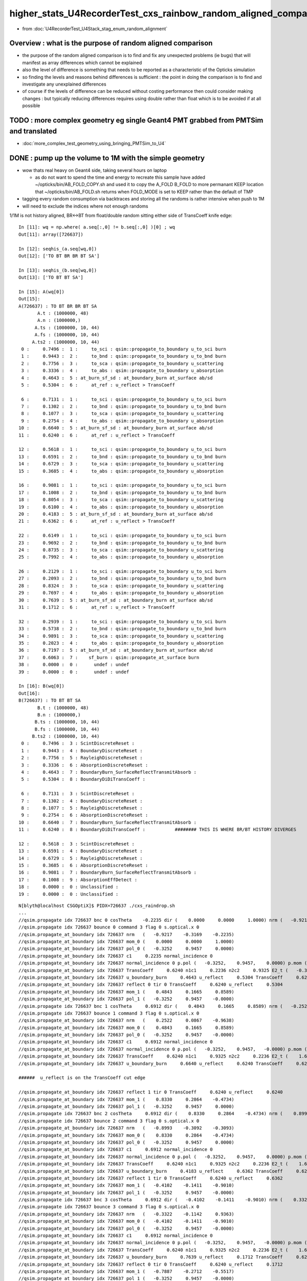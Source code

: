 higher_stats_U4RecorderTest_cxs_rainbow_random_aligned_comparison
========================================================================

* from :doc:`U4RecorderTest_U4Stack_stag_enum_random_alignment`


Overview : what is the purpose of random aligned comparison
-----------------------------------------------------------------

* the purpose of the random aligned comparison is to find and fix any unexpected problems (ie bugs) 
  that will manifest as array differences which cannot be explained

* also the level of difference is something that needs to be 
  reported as a characteristic of the Opticks simulation 

* so finding the levels and reasons behind differences is sufficient : the point in doing 
  the comparison is to find and investigate any unexplained differences 

* of course if the levels of difference can be reduced without costing performance 
  then could consider making changes : but typically reducing differences requires
  using double rather than float which is to be avoided if at all possible


TODO : more complex geometry eg single Geant4 PMT grabbed from PMTSim and translated 
----------------------------------------------------------------------------------------

* :doc:`more_complex_test_geometry_using_bringing_PMTSim_to_U4`


DONE : pump up the volume to 1M with the simple geometry
-------------------------------------------------------------

* wow thats real heavy on Geant4 side, taking several hours on laptop 

  * as do not want to spend the time and energy to recreate this sample have added ~/opticks/bin/AB_FOLD_COPY.sh 
    and used it to copy the A_FOLD B_FOLD to more permanant KEEP location
    that ~/opticks/bin/AB_FOLD.sh returns when FOLD_MODE is set to KEEP rather 
    than the default of TMP

* tagging every random consumption via backtraces and storing all the randoms is rather intensive when push to 1M  
* will need to exclude the indices where not enough randoms

1/1M is not history aligned, BR<->BT from float/double random sitting either side of TransCoeff knife edge::

    In [11]: wq = np.where( a.seq[:,0] != b.seq[:,0] )[0] ; wq
    Out[11]: array([726637])

    In [12]: seqhis_(a.seq[wq,0])
    Out[12]: ['TO BT BR BR BT SA']

    In [13]: seqhis_(b.seq[wq,0])
    Out[13]: ['TO BT BT SA']

    In [15]: A(wq[0])
    Out[15]: 
    A(726637) : TO BT BR BR BT SA
           A.t : (1000000, 48) 
           A.n : (1000000,) 
          A.ts : (1000000, 10, 44) 
          A.fs : (1000000, 10, 44) 
         A.ts2 : (1000000, 10, 44) 
     0 :     0.7496 :  1 :     to_sci : qsim::propagate_to_boundary u_to_sci burn 
     1 :     0.9443 :  2 :     to_bnd : qsim::propagate_to_boundary u_to_bnd burn 
     2 :     0.7756 :  3 :     to_sca : qsim::propagate_to_boundary u_scattering 
     3 :     0.3336 :  4 :     to_abs : qsim::propagate_to_boundary u_absorption 
     4 :     0.4643 :  5 : at_burn_sf_sd : at_boundary_burn at_surface ab/sd  
     5 :     0.5304 :  6 :     at_ref : u_reflect > TransCoeff 

     6 :     0.7131 :  1 :     to_sci : qsim::propagate_to_boundary u_to_sci burn 
     7 :     0.1302 :  2 :     to_bnd : qsim::propagate_to_boundary u_to_bnd burn 
     8 :     0.1077 :  3 :     to_sca : qsim::propagate_to_boundary u_scattering 
     9 :     0.2754 :  4 :     to_abs : qsim::propagate_to_boundary u_absorption 
    10 :     0.6640 :  5 : at_burn_sf_sd : at_boundary_burn at_surface ab/sd  
    11 :     0.6240 :  6 :     at_ref : u_reflect > TransCoeff 

    12 :     0.5618 :  1 :     to_sci : qsim::propagate_to_boundary u_to_sci burn 
    13 :     0.6591 :  2 :     to_bnd : qsim::propagate_to_boundary u_to_bnd burn 
    14 :     0.6729 :  3 :     to_sca : qsim::propagate_to_boundary u_scattering 
    15 :     0.3685 :  4 :     to_abs : qsim::propagate_to_boundary u_absorption 

    16 :     0.9081 :  1 :     to_sci : qsim::propagate_to_boundary u_to_sci burn 
    17 :     0.1008 :  2 :     to_bnd : qsim::propagate_to_boundary u_to_bnd burn 
    18 :     0.8054 :  3 :     to_sca : qsim::propagate_to_boundary u_scattering 
    19 :     0.6100 :  4 :     to_abs : qsim::propagate_to_boundary u_absorption 
    20 :     0.4183 :  5 : at_burn_sf_sd : at_boundary_burn at_surface ab/sd  
    21 :     0.6362 :  6 :     at_ref : u_reflect > TransCoeff 

    22 :     0.6149 :  1 :     to_sci : qsim::propagate_to_boundary u_to_sci burn 
    23 :     0.9692 :  2 :     to_bnd : qsim::propagate_to_boundary u_to_bnd burn 
    24 :     0.8735 :  3 :     to_sca : qsim::propagate_to_boundary u_scattering 
    25 :     0.7992 :  4 :     to_abs : qsim::propagate_to_boundary u_absorption 

    26 :     0.2129 :  1 :     to_sci : qsim::propagate_to_boundary u_to_sci burn 
    27 :     0.2093 :  2 :     to_bnd : qsim::propagate_to_boundary u_to_bnd burn 
    28 :     0.8324 :  3 :     to_sca : qsim::propagate_to_boundary u_scattering 
    29 :     0.7697 :  4 :     to_abs : qsim::propagate_to_boundary u_absorption 
    30 :     0.7639 :  5 : at_burn_sf_sd : at_boundary_burn at_surface ab/sd  
    31 :     0.1712 :  6 :     at_ref : u_reflect > TransCoeff 

    32 :     0.2939 :  1 :     to_sci : qsim::propagate_to_boundary u_to_sci burn 
    33 :     0.5738 :  2 :     to_bnd : qsim::propagate_to_boundary u_to_bnd burn 
    34 :     0.9891 :  3 :     to_sca : qsim::propagate_to_boundary u_scattering 
    35 :     0.2023 :  4 :     to_abs : qsim::propagate_to_boundary u_absorption 
    36 :     0.7197 :  5 : at_burn_sf_sd : at_boundary_burn at_surface ab/sd  
    37 :     0.6063 :  7 :    sf_burn : qsim::propagate_at_surface burn 
    38 :     0.0000 :  0 :      undef : undef 
    39 :     0.0000 :  0 :      undef : undef 

    In [16]: B(wq[0])
    Out[16]: 
    B(726637) : TO BT BT SA
           B.t : (1000000, 48) 
           B.n : (1000000,) 
          B.ts : (1000000, 10, 44) 
          B.fs : (1000000, 10, 44) 
         B.ts2 : (1000000, 10, 44) 
     0 :     0.7496 :  3 : ScintDiscreteReset :  
     1 :     0.9443 :  4 : BoundaryDiscreteReset :  
     2 :     0.7756 :  5 : RayleighDiscreteReset :  
     3 :     0.3336 :  6 : AbsorptionDiscreteReset :  
     4 :     0.4643 :  7 : BoundaryBurn_SurfaceReflectTransmitAbsorb :  
     5 :     0.5304 :  8 : BoundaryDiDiTransCoeff :  

     6 :     0.7131 :  3 : ScintDiscreteReset :  
     7 :     0.1302 :  4 : BoundaryDiscreteReset :  
     8 :     0.1077 :  5 : RayleighDiscreteReset :  
     9 :     0.2754 :  6 : AbsorptionDiscreteReset :  
    10 :     0.6640 :  7 : BoundaryBurn_SurfaceReflectTransmitAbsorb :  
    11 :     0.6240 :  8 : BoundaryDiDiTransCoeff :           ######## THIS IS WHERE BR/BT HISTORY DIVERGES 

    12 :     0.5618 :  3 : ScintDiscreteReset :  
    13 :     0.6591 :  4 : BoundaryDiscreteReset :  
    14 :     0.6729 :  5 : RayleighDiscreteReset :  
    15 :     0.3685 :  6 : AbsorptionDiscreteReset :  
    16 :     0.9081 :  7 : BoundaryBurn_SurfaceReflectTransmitAbsorb :  
    17 :     0.1008 :  9 : AbsorptionEffDetect :  
    18 :     0.0000 :  0 : Unclassified :  
    19 :     0.0000 :  0 : Unclassified :  

::

    N[blyth@localhost CSGOptiX]$ PIDX=726637 ./cxs_raindrop.sh 
    ...
    //qsim.propagate idx 726637 bnc 0 cosTheta    -0.2235 dir (    0.0000     0.0000     1.0000) nrm (   -0.9217    -0.3169    -0.2235) 
    //qsim.propagate idx 726637 bounce 0 command 3 flag 0 s.optical.x 0 
    //qsim.propagate_at_boundary idx 726637 nrm   (   -0.9217    -0.3169    -0.2235) 
    //qsim.propagate_at_boundary idx 726637 mom_0 (    0.0000     0.0000     1.0000) 
    //qsim.propagate_at_boundary idx 726637 pol_0 (   -0.3252     0.9457     0.0000) 
    //qsim.propagate_at_boundary idx 726637 c1     0.2235 normal_incidence 0 
    //qsim.propagate_at_boundary idx 726637 normal_incidence 0 p.pol (   -0.3252,    0.9457,    0.0000) p.mom (    0.0000,    0.0000,    1.0000) o_normal (   -0.9217,   -0.3169,   -0.2235)
    //qsim.propagate_at_boundary idx 726637 TransCoeff     0.6240 n1c1     0.2236 n2c2     0.9325 E2_t (   -0.3868,    0.0000) A_trans (    0.3252,   -0.9457,    0.0000) 
    //qsim.propagate_at_boundary idx 726637 u_boundary_burn     0.4643 u_reflect     0.5304 TransCoeff     0.6240 reflect 0 
    //qsim.propagate_at_boundary idx 726637 reflect 0 tir 0 TransCoeff     0.6240 u_reflect     0.5304 
    //qsim.propagate_at_boundary idx 726637 mom_1 (    0.4843     0.1665     0.8589) 
    //qsim.propagate_at_boundary idx 726637 pol_1 (   -0.3252     0.9457    -0.0000) 
    //qsim.propagate idx 726637 bnc 1 cosTheta     0.6912 dir (    0.4843     0.1665     0.8589) nrm (   -0.2522    -0.0867     0.9638) 
    //qsim.propagate idx 726637 bounce 1 command 3 flag 0 s.optical.x 0 
    //qsim.propagate_at_boundary idx 726637 nrm   (    0.2522     0.0867    -0.9638) 
    //qsim.propagate_at_boundary idx 726637 mom_0 (    0.4843     0.1665     0.8589) 
    //qsim.propagate_at_boundary idx 726637 pol_0 (   -0.3252     0.9457    -0.0000) 
    //qsim.propagate_at_boundary idx 726637 c1     0.6912 normal_incidence 0 
    //qsim.propagate_at_boundary idx 726637 normal_incidence 0 p.pol (   -0.3252,    0.9457,   -0.0000) p.mom (    0.4843,    0.1665,    0.8589) o_normal (    0.2522,    0.0867,   -0.9638)
    //qsim.propagate_at_boundary idx 726637 TransCoeff     0.6240 n1c1     0.9325 n2c2     0.2236 E2_t (    1.6132,    0.0000) A_trans (   -0.3252,    0.9457,    0.0000) 
    //qsim.propagate_at_boundary idx 726637 u_boundary_burn     0.6640 u_reflect     0.6240 TransCoeff     0.6240 reflect 1 

    ######  u_reflect is on the TransCoeff cut edge 

    //qsim.propagate_at_boundary idx 726637 reflect 1 tir 0 TransCoeff     0.6240 u_reflect     0.6240 
    //qsim.propagate_at_boundary idx 726637 mom_1 (    0.8330     0.2864    -0.4734) 
    //qsim.propagate_at_boundary idx 726637 pol_1 (   -0.3252     0.9457     0.0000) 
    //qsim.propagate idx 726637 bnc 2 cosTheta     0.6912 dir (    0.8330     0.2864    -0.4734) nrm (    0.8993     0.3092     0.3093) 
    //qsim.propagate idx 726637 bounce 2 command 3 flag 0 s.optical.x 0 
    //qsim.propagate_at_boundary idx 726637 nrm   (   -0.8993    -0.3092    -0.3093) 
    //qsim.propagate_at_boundary idx 726637 mom_0 (    0.8330     0.2864    -0.4734) 
    //qsim.propagate_at_boundary idx 726637 pol_0 (   -0.3252     0.9457     0.0000) 
    //qsim.propagate_at_boundary idx 726637 c1     0.6912 normal_incidence 0 
    //qsim.propagate_at_boundary idx 726637 normal_incidence 0 p.pol (   -0.3252,    0.9457,    0.0000) p.mom (    0.8330,    0.2864,   -0.4734) o_normal (   -0.8993,   -0.3092,   -0.3093)
    //qsim.propagate_at_boundary idx 726637 TransCoeff     0.6240 n1c1     0.9325 n2c2     0.2236 E2_t (    1.6132,    0.0000) A_trans (   -0.3252,    0.9457,    0.0000) 
    //qsim.propagate_at_boundary idx 726637 u_boundary_burn     0.4183 u_reflect     0.6362 TransCoeff     0.6240 reflect 1 
    //qsim.propagate_at_boundary idx 726637 reflect 1 tir 0 TransCoeff     0.6240 u_reflect     0.6362 
    //qsim.propagate_at_boundary idx 726637 mom_1 (   -0.4102    -0.1411    -0.9010) 
    //qsim.propagate_at_boundary idx 726637 pol_1 (   -0.3252     0.9457    -0.0000) 
    //qsim.propagate idx 726637 bnc 3 cosTheta     0.6912 dir (   -0.4102    -0.1411    -0.9010) nrm (    0.3322     0.1142    -0.9363) 
    //qsim.propagate idx 726637 bounce 3 command 3 flag 0 s.optical.x 0 
    //qsim.propagate_at_boundary idx 726637 nrm   (   -0.3322    -0.1142     0.9363) 
    //qsim.propagate_at_boundary idx 726637 mom_0 (   -0.4102    -0.1411    -0.9010) 
    //qsim.propagate_at_boundary idx 726637 pol_0 (   -0.3252     0.9457    -0.0000) 
    //qsim.propagate_at_boundary idx 726637 c1     0.6912 normal_incidence 0 
    //qsim.propagate_at_boundary idx 726637 normal_incidence 0 p.pol (   -0.3252,    0.9457,   -0.0000) p.mom (   -0.4102,   -0.1411,   -0.9010) o_normal (   -0.3322,   -0.1142,    0.9363)
    //qsim.propagate_at_boundary idx 726637 TransCoeff     0.6240 n1c1     0.9325 n2c2     0.2236 E2_t (    1.6132,    0.0000) A_trans (   -0.3252,    0.9457,    0.0000) 
    //qsim.propagate_at_boundary idx 726637 u_boundary_burn     0.7639 u_reflect     0.1712 TransCoeff     0.6240 reflect 0 
    //qsim.propagate_at_boundary idx 726637 reflect 0 tir 0 TransCoeff     0.6240 u_reflect     0.1712 
    //qsim.propagate_at_boundary idx 726637 mom_1 (   -0.7887    -0.2712    -0.5517) 
    //qsim.propagate_at_boundary idx 726637 pol_1 (   -0.3252     0.9457    -0.0000) 
    //qsim.propagate idx 726637 bnc 4 cosTheta     0.7887 dir (   -0.7887    -0.2712    -0.5517) nrm (   -1.0000     0.0000     0.0000) 
    //qsim.propagate idx 726637 bounce 4 command 3 flag 0 s.optical.x 99 
    2022-06-30 02:26:47.383 INFO  [147639] [SEvt::save@1089] DefaultDir /tmp/blyth/opticks/GeoChain/BoxedSphere/CXRaindropTest


Deviants mostly have SC or AB or lots of BR or truncation::

    In [3]: w = np.unique(np.where( np.abs(a.photon - b.photon) > 0.1 )[0])
    In [5]: len(w)
    Out[5]: 503              ######### 503/1M with > 0.1 deviants 
    In [6]: s = a.seq[w,0]
    In [7]: o = cuss(s,w)                                                                                                                                                                                   
    In [8]: o
    Out[8]: 
    CUSS([['w0', '                TO BT SC BT SA', '          575181', '             141'],
          ['w1', '                   TO BT BT AB', '           19661', '              93'],
          ['w2', '                         TO AB', '              77', '              82'],
          ['w3', '                      TO SC SA', '            2157', '              37'],
          ['w4', '                TO BT BT SC SA', '          552141', '              37'],
          ['w5', '                TO SC BT BT SA', '          576621', '              21'],
          ['w6', ' TO BT SC BR BR BR BR BR BR BR', '    806308525773', '              19'],
          ['w7', '                      TO BR AB', '            1213', '              15'],
          ['w8', '          TO BT BT SC BT BT SA', '       147614925', '              13'],
          ['w9', '             TO BT SC BR BT SA', '         9221837', '               8'],
          ['w10', ' TO BT BR BR BR BR BR BR BR BT', '    875028003789', '               6'],
          ['w11', '             TO BT BR SC BT SA', '         9202637', '               6'],
          ['w12', '                TO BT BR BT AB', '          314317', '               4'],
          ['w13', ' TO BT BR SC BR BR BR BR BR BR', '    806308506573', '               3'],
          ['w14', '                   TO BR SC SA', '           34493', '               3'],
          ['w15', ' TO BT BR BR BR BR BR BR BR BR', '    806308527053', '               2'],
          ['w16', '       TO SC BT BR BR BR BT SA', '      2361113709', '               2'],
          ['w17', '             TO BT BR BR BT AB', '         5028813', '               1'],
          ['w18', '       TO BT BR SC BR BR BT SA', '      2361093069', '               1'],
          ['w19', '             TO BT BR BR BT SA', '         9223117', '               1'],
          ['w20', '    TO BT SC BR BR BR BR BT SA', '     37777815245', '               1'],
          ['w21', '             TO BT SC BT SC SA', '         8832717', '               1'],
          ['w22', '                   TO SC BR SA', '           35693', '               1'],
          ['w23', '             TO BT BT SC BR SA', '         9137357', '               1'],
          ['w24', '    TO BT BT SC BT BR BR BT SA', '     37777861837', '               1'],
          ['w25', ' TO BT BR SC BR BR BR BR BR BT', '    875027983309', '               1'],
          ['w26', '          TO BT SC BR BR BT SA', '       147568333', '               1'],
          ['w27', '             TO SC BT BR BT SA', '         9223277', '               1']], dtype=object)


Checking in full sample can see that the most frequent categories do not have 
SC or AB in them::

    In [20]: cuss(a.seq[:,0])
    Out[20]: 
    CUSS([['w0', '                   TO BT BT SA', '           36045', '          883284'],
          ['w1', '                      TO BR SA', '            2237', '           59840'],
          ['w2', '                TO BT BR BT SA', '          576461', '           46165'],
          ['w3', '             TO BT BR BR BT SA', '         9223117', '            4714'],
          ['w4', '                      TO BT AB', '            1229', '            2179'],
          ['w5', '          TO BT BR BR BR BT SA', '       147569613', '             947'],
          ['w6', '                      TO SC SA', '            2157', '             917'],
          ['w7', '                TO BT BT SC SA', '          552141', '             907'],
          ['w8', '       TO BT BR BR BR BR BT SA', '      2361113549', '             218'],
          ['w9', '                TO BT SC BT SA', '          575181', '             187'],
          ['w10', '                   TO BT BR AB', '           19405', '             106'],
          ['w11', '                   TO BT BT AB', '           19661', '              93'],
          ['w12', '                         TO AB', '              77', '              82'],
          ['w13', '    TO BT BR BR BR BR BR BT SA', '     37777816525', '              71'],
          ['w14', '                   TO BR SC SA', '           34493', '              66'],
          ['w15', '             TO BT BR BT SC SA', '         8833997', '              53'],
          ['w16', '                TO SC BT BT SA', '          576621', '              25'],
          ['w17', ' TO BT BR BR BR BR BR BR BT SA', '    604445064141', '              24'],
          ['w18', ' TO BT SC BR BR BR BR BR BR BR', '    806308525773', '              19'],
          ['w19', '          TO BT BT SC BT BT SA', '       147614925', '              15'],
          ['w20', '                      TO BR AB', '            1213', '              15'],
          ['w21', '             TO BT BR SC BT SA', '         9202637', '              12'],
          ['w22', '                TO BT BR BR AB', '          310221', '              11'],
          ['w23', '             TO BT SC BR BT SA', '         9221837', '               8'],
          ['w24', ' TO BT BR BR BR BR BR BR BR BT', '    875028003789', '               6'],
          ['w25', '          TO BT BR BR BT SC SA', '       141343693', '               5'],
          ['w26', '                   TO SC SC SA', '           34413', '               4'],
          ['w27', '                TO BT BR BT AB', '          314317', '               4'],
          ['w28', '             TO BT BR BR BR AB', '         4963277', '               3'],
          ['w29', ' TO BT BR SC BR BR BR BR BR BR', '    806308506573', '               3'],
          ['w30', ' TO BT BR BR BR BR BR BR BR BR', '    806308527053', '               2'],
          ['w31', '       TO SC BT BR BR BR BT SA', '      2361113709', '               2'],
          ['w32', '             TO BT SC BT SC SA', '         8832717', '               1'],
          ['w33', '    TO BT BT SC BT BR BR BT SA', '     37777861837', '               1'],
          ['w34', '    TO BT SC BR BR BR BR BT SA', '     37777815245', '               1'],
          ['w35', '    TO BT BR BR BR BR BR BR AB', '     20329511885', '               1'],
          ['w36', '                   TO SC BR SA', '           35693', '               1'],
          ['w37', '       TO BT BR SC BR BR BT SA', '      2361093069', '               1'],
          ['w38', '             TO BT BR BR BT AB', '         5028813', '               1'],
          ['w39', '          TO SC BT BR BR BT SA', '       147569773', '               1'],
          ['w40', '             TO BT BT SC BR SA', '         9137357', '               1'],
          ['w41', '          TO BT SC BR BR BT SA', '       147568333', '               1'],
          ['w42', '          TO BT BR BR BR BR AB', '        79412173', '               1'],
          ['w43', '             TO SC BT BR BT SA', '         9223277', '               1'],
          ['w44', ' TO BT BR SC BR BR BR BR BR BT', '    875027983309', '               1']], dtype=object)






DONE : change geometry/input photon shape to avoid encouraging edge skimmers
---------------------------------------------------------------------------------------------------------------------------

Reduce the radius of the disc beam from 50 to 49 to avoid encouraging edge skimming on the sphere of radius 50. 
Avoiding the skimmers greatly reduces deviation, with only 4/10k now > 0.1 (down from 17/10k)::

    u4t
    ./U4RecorderTest.sh ab 

    In [1]: w = np.unique(np.where( np.abs(a.photon - b.photon) > 0.1 )[0]) ; s = a.seq[w,0] ; cuss(s,w)
    Out[1]: 
    CUSS([['w0', '                   TO BT BT AB', '           19661', '               2'],
          ['w1', '                TO BT SC BT SA', '          575181', '               1'],
          ['w2', '                   TO SC BR SA', '           35693', '               1'],
          ['w3', '                      TO SC SA', '            2157', '               1']], dtype=object)

* all the deviations are now due to either absorption position 
  or scattering position that then grows


w0 : TO BT BT AB  : deviation at the absorption position 
~~~~~~~~~~~~~~~~~~~~~~~~~~~~~~~~~~~~~~~~~~~~~~~~~~~~~~~~~~~~

::

    In [6]: a.record[w0,3] - b.record[w0,3]
    Out[6]: 
    array([[[ 0.156, -0.051, -0.417, -0.001],
            [-0.   ,  0.   , -0.   ,  0.   ],
            [ 0.   , -0.   ,  0.   ,  0.   ],
            [ 0.   ,  0.   , -0.   ,  0.   ]],

           [[-0.181,  0.099, -0.425, -0.002],
            [-0.   ,  0.   ,  0.   ,  0.   ],
            [-0.   ,  0.   ,  0.   ,  0.   ],
            [ 0.   ,  0.   , -0.   ,  0.   ]]], dtype=float32)


w1 : TO BT SC BT SA : deviation starts from scatter position and grows
~~~~~~~~~~~~~~~~~~~~~~~~~~~~~~~~~~~~~~~~~~~~~~~~~~~~~~~~~~~~~~~~~~~~~~~~~

::

    In [9]: a.record[w1,:5] - b.record[w1,:5]
    Out[9]: 
    array([[[[ 0.   ,  0.   ,  0.   ,  0.   ],
             [ 0.   ,  0.   ,  0.   ,  0.   ],
             [ 0.   ,  0.   ,  0.   ,  0.   ],
             [ 0.   ,  0.   , -0.   ,  0.   ]],

            [[ 0.   ,  0.   , -0.   , -0.   ],
             [-0.   , -0.   ,  0.   ,  0.   ],
             [ 0.   ,  0.   ,  0.   ,  0.   ],
             [ 0.   ,  0.   , -0.   ,  0.   ]],

            [[-0.   , -0.   , -0.018, -0.   ],
             [-0.   , -0.   , -0.   ,  0.   ],
             [ 0.   ,  0.   ,  0.   ,  0.   ],
             [ 0.   ,  0.   , -0.   ,  0.   ]],

            [[-0.   , -0.   , -0.018, -0.   ],
             [ 0.   ,  0.   ,  0.   ,  0.   ],
             [-0.   , -0.   ,  0.   ,  0.   ],
             [ 0.   ,  0.   , -0.   ,  0.   ]],

            [[ 0.606,  0.221,  0.   ,  0.001],
             [ 0.   ,  0.   ,  0.   ,  0.   ],
             [-0.   , -0.   ,  0.   ,  0.   ],
             [ 0.   ,  0.   , -0.   ,  0.   ]]]], dtype=float32)


w2 : TO SC BR SA : again deviation starting from scatter position that grows
~~~~~~~~~~~~~~~~~~~~~~~~~~~~~~~~~~~~~~~~~~~~~~~~~~~~~~~~~~~~~~~~~~~~~~~~~~~~~~

::

    In [12]: a.record[w2,:4] - b.record[w2,:4]
    Out[12]: 
    array([[[[ 0.   ,  0.   ,  0.   ,  0.   ],
             [ 0.   ,  0.   ,  0.   ,  0.   ],
             [ 0.   ,  0.   ,  0.   ,  0.   ],
             [ 0.   ,  0.   , -0.   ,  0.   ]],

            [[ 0.   ,  0.   , -0.047, -0.   ],
             [ 0.   , -0.   ,  0.   ,  0.   ],
             [ 0.   ,  0.   ,  0.   ,  0.   ],
             [ 0.   ,  0.   , -0.   ,  0.   ]],

            [[-0.018,  0.049,  0.049,  0.   ],
             [ 0.   , -0.001,  0.003,  0.   ],
             [-0.   ,  0.   , -0.   ,  0.   ],
             [ 0.   ,  0.   , -0.   ,  0.   ]],

            [[-0.221,  0.   ,  3.544,  0.005],
             [ 0.   , -0.001,  0.003,  0.   ],
             [-0.   ,  0.   , -0.   ,  0.   ],
             [ 0.   ,  0.   , -0.   ,  0.   ]]]], dtype=float32)


w3 : TO SC SA : yet again deviation in scatter position that grows
~~~~~~~~~~~~~~~~~~~~~~~~~~~~~~~~~~~~~~~~~~~~~~~~~~~~~~~~~~~~~~~~~~~~~~

::

    In [14]: a.record[w3,:3] - b.record[w3,:3]
    Out[14]: 
    array([[[[ 0.   ,  0.   ,  0.   ,  0.   ],
             [ 0.   ,  0.   ,  0.   ,  0.   ],
             [ 0.   ,  0.   ,  0.   ,  0.   ],
             [ 0.   ,  0.   , -0.   ,  0.   ]],

            [[ 0.   ,  0.   , -0.048, -0.   ],
             [-0.   , -0.   ,  0.   ,  0.   ],
             [ 0.   ,  0.   ,  0.   ,  0.   ],
             [ 0.   ,  0.   , -0.   ,  0.   ]],

            [[-0.316, -0.15 ,  0.   , -0.001],
             [-0.   , -0.   ,  0.   ,  0.   ],
             [ 0.   ,  0.   ,  0.   ,  0.   ],
             [ 0.   ,  0.   , -0.   ,  0.   ]]]], dtype=float32)



Overall level of deviation reduced too::

    A_FOLD : /tmp/blyth/opticks/GeoChain/BoxedSphere/CXRaindropTest 
    B_FOLD : /tmp/blyth/opticks/U4RecorderTest 
    ./dv.sh   # cd ~/opticks/sysrap

                     pdv :         1e-06 1e-05  0.0001 0.001  0.01   0.1    1      10     100    1000    

                     pos : array([[   30,   125,  1778,  4518,  2751,   793,     4,     1,     0,     0],
                    time :        [ 2892,  5445,  1576,    83,     4,     0,     0,     0,     0,     0],
                     mom :        [ 6569,  2945,   484,     1,     1,     0,     0,     0,     0,     0],
                     pol :        [ 9994,     3,     0,     3,     0,     0,     0,     0,     0,     0],
                      wl :        [10000,     0,     0,     0,     0,     0,     0,     0,     0,     0]], dtype=uint32)

                     rdv :         1e-06 1e-05  0.0001 0.001  0.01   0.1    1      10     100    1000    

                     pos : array([[    5,    22,  1202,  5222,  2751,   793,     4,     1,     0,     0],
                    time :        [ 2871,  5464,  1570,    91,     4,     0,     0,     0,     0,     0],
                     mom :        [ 6555,  2959,   484,     1,     1,     0,     0,     0,     0,     0],
                     pol :        [ 9994,     3,     0,     3,     0,     0,     0,     0,     0,     0],
                      wl :        [10000,     0,     0,     0,     0,     0,     0,     0,     0,     0]], dtype=uint32)




DONE : systematic presentation of deviation level : opticks.sysrap.dv using opticks.ana.array_repr_mixin and sysrap/dv.sh
----------------------------------------------------------------------------------------------------------------------------

::

    A_FOLD : /tmp/blyth/opticks/GeoChain/BoxedSphere/CXRaindropTest 
    B_FOLD : /tmp/blyth/opticks/U4RecorderTest 
    ./dv.sh   # cd ~/opticks/sysrap

                     pdv :         1e-06 1e-05  0.0001 0.001  0.01   0.1    1      10     100    1000    

                     pos : array([[   47,   117,  1732,  4412,  2710,   965,    16,     1,     0,     0],
                    time :        [ 2746,  5430,  1724,    96,     4,     0,     0,     0,     0,     0],
                     mom :        [ 6404,  2937,   647,    11,     1,     0,     0,     0,     0,     0],
                     pol :        [ 9995,     1,     1,     3,     0,     0,     0,     0,     0,     0],
                      wl :        [10000,     0,     0,     0,     0,     0,     0,     0,     0,     0]], dtype=uint32)

                     rdv :         1e-06 1e-05  0.0001 0.001  0.01   0.1    1      10     100    1000    

                     pos : array([[    4,    25,  1124,  5155,  2710,   965,    16,     1,     0,     0],
                    time :        [ 2732,  5441,  1719,   104,     4,     0,     0,     0,     0,     0],
                     mom :        [ 6388,  2953,   647,    11,     1,     0,     0,     0,     0,     0],
                     pol :        [ 9995,     1,     1,     3,     0,     0,     0,     0,     0,     0],
                      wl :        [10000,     0,     0,     0,     0,     0,     0,     0,     0,     0]], dtype=uint32)



* review what was done in old workflow ab.py and cherrypick 
* ana/ab.py not easy to cherry pick from : until have a specific need which can go hunt for, like amax::

    1286     def rpost_dv_where(self, cut):
    1287         """
    1288         :return photon indices with item deviations exceeding the cut: 
    1289         """
    1290         av = self.a.rpost()
    1291         bv = self.b.rpost()
    1292         dv = np.abs( av - bv )
    1293         return self.a.where[np.where(dv.max(axis=(1,2)) > cut) ]
    1294 

* in redoing : focus on generic handling, so can do more with less code more systematically 

A general requirement is to know the deviation profile of various quantities::

    wseq = np.where( a.seq[:,0] == b.seq[:,0] )     
    abp = np.abs( a.photon[wseq] - b.photon[wseq] )  ## for deviations to be meaningful needs to be same history  

    abp_pos  = np.amax( abp[:,0,:3], axis=1 )        ## amax of the 3 position deviations, so can operate at photon position level, not x,y,z level 
    abp_time = abp[:,0,3]
    abp_mom  = np.amax( abp[:,1,:3], axis=1 )
    abp_pol  = np.amax( abp[:,2,:3], axis=1 )

    assert abp_pos.shape == abp_time.shape == abp_mom.shape == abp_pol.shape

So it comes down to histogramming bin count frequencies of an array with lots of small values.::

   bins = np.array( [0.,1e-6,1e-5,1e-4,1e-3, 1e-2, 1e-1, 1, 10, 100, 1000], dtype=np.float32 )  
   prof, bins2 = np.histogram( abp_pos, bins=bins )
   

DONE : Pumped up the volume to 10,000 with raindrop geometry using box factor 10. 
------------------------------------------------------------------------------------

Surprised to find the 10k are fully history aligned without any more work when including scatter from the higher stats::

    In [2]: np.where( a.seq[:,0] != b.seq[:,0] )
    Out[2]: (array([], dtype=int64),)

Substantial deviation::

    In [6]: np.abs( a.photon - b.photon ).max()
    Out[6]: 4.0538635

    In [7]: np.abs( a.record - b.record ).max()
    Out[7]: 4.0538635


    In [13]: np.where( np.abs(a.photon - b.photon) > 0.1 )
    Out[13]: 
    (array([ 675,  911, 1355, 1355, 1957, 2293, 2436, 2436, 2597, 4029, 5156, 5156, 5208, 5208, 7203, 7203, 7628, 7781, 8149, 8393, 8393, 8393, 9516, 9964, 9964]),
     array([0, 0, 0, 0, 0, 0, 0, 0, 0, 0, 0, 0, 0, 0, 0, 0, 0, 0, 0, 0, 0, 0, 0, 0, 0]),
     array([1, 0, 0, 1, 1, 0, 0, 1, 1, 0, 0, 2, 0, 2, 0, 1, 2, 1, 1, 0, 1, 2, 0, 0, 1]))

    In [50]: w = np.where( np.abs(a.photon - b.photon) > 0.1 )[0] ; w
    Out[50]: array([ 675,  911, 1355, 1355, 1957, 2293, 2436, 2436, 2597, 4029, 5156, 5156, 5208, 5208, 7203, 7203, 7628, 7781, 8149, 8393, 8393, 8393, 9516, 9964, 9964])

    In [88]: w = np.unique(np.where( np.abs(a.photon - b.photon) > 0.1 )[0] ) ; w   ## need to unique it to avoid same photon index appearing multiple times
    Out[88]: array([ 675,  911, 1355, 1957, 2293, 2436, 2597, 4029, 5156, 5208, 7203, 7628, 7781, 8149, 8393, 9516, 9964])

    In [89]: seqhis_(a.seq[w,0])
    Out[89]: 
    ['TO BR SA',
     'TO BR SA',
     'TO BR SA',
     'TO BR SA',
     'TO BR SA',
     'TO BR SA',
     'TO BR SA',
     'TO BR SA',
     'TO SC BR SA',
     'TO BT BT AB',
     'TO SC SA',
     'TO BT BR BR BR BR BT SA',
     'TO BR SA',
     'TO BR SA',
     'TO BT BT AB',
     'TO BR SA',
     'TO BT SC BT SA']


more systematic look at 17/10k > 0.1 mm deviants (~1 in a thousand level) using ana/p.py:cuss 
---------------------------------------------------------------------------------------------------

::

    In [66]: w = np.where( np.abs(a.photon - b.photon) > 0.1 )[0] ; w
    Out[66]: array([ 675,  911, 1355, 1355, 1957, 2293, 2436, 2436, 2597, 4029, 5156, 5156, 5208, 5208, 7203, 7203, 7628, 7781, 8149, 8393, 8393, 8393, 9516, 9964, 9964])


    In [10]: cuss(s,w)
    Out[10]: 
    CUSS([['w0', '                      TO BR SA', '            2237', '              11'],
          ['w1', '                   TO BT BT AB', '           19661', '               2'],
          ['w2', '       TO BT BR BR BR BR BT SA', '      2361113549', '               1'],
          ['w3', '                TO BT SC BT SA', '          575181', '               1'],
          ['w4', '                   TO SC BR SA', '           35693', '               1'],
          ['w5', '                      TO SC SA', '            2157', '               1']], dtype=object)


::

     w = np.where( np.abs(a.photon - b.photon) > 0.1 )[0] ; s = a.seq[w,0] ; cuss(s,w)

In summary::

    In [28]: w = np.unique(np.where( np.abs(a.photon - b.photon) > 0.1 )[0]) ; s = a.seq[w,0] ; cuss(s,w)
    Out[28]: 
    CUSS([['w0', '                      TO BR SA', '            2237', '              11'],
          ['w1', '                   TO BT BT AB', '           19661', '               2'],
          ['w2', '       TO BT BR BR BR BR BT SA', '      2361113549', '               1'],
          ['w3', '                TO BT SC BT SA', '          575181', '               1'],
          ['w4', '                   TO SC BR SA', '           35693', '               1'],
          ['w5', '                      TO SC SA', '            2157', '               1']], dtype=object)



    In [1]: cuss(a.seq[:,0])
    Out[1]: 
    CUSS([['w0', '                   TO BT BT SA', '           36045', '            8653'],
          ['w1', '                      TO BR SA', '            2237', '             691'],
          ['w2', '                TO BT BR BT SA', '          576461', '             513'],
          ['w3', '             TO BT BR BR BT SA', '         9223117', '              60'],
          ['w4', '                      TO BT AB', '            1229', '              27'],
          ['w5', '          TO BT BR BR BR BT SA', '       147569613', '              23'],
          ['w6', '                      TO SC SA', '            2157', '               9'],
          ['w7', '                TO BT BT SC SA', '          552141', '               7'],
          ['w8', '       TO BT BR BR BR BR BT SA', '      2361113549', '               4'],
          ['w9', '                TO BT SC BT SA', '          575181', '               2'],
          ['w10', '                   TO BR SC SA', '           34493', '               2'],
          ['w11', '                   TO BT BT AB', '           19661', '               2'],
          ['w12', '                   TO BT BR AB', '           19405', '               2'],
          ['w13', '             TO BT BR BT SC SA', '         8833997', '               2'],
          ['w14', '    TO BT BR BR BR BR BR BT SA', '     37777816525', '               1'],
          ['w15', '                   TO SC BR SA', '           35693', '               1'],
          ['w16', ' TO BT BR BR BR BR BR BR BT SA', '    604445064141', '               1']], dtype=object)



Summary of > 0.1 mm deviants : skimmers and absorption/scatter distance diff : these are expected float/double differences
-----------------------------------------------------------------------------------------------------------------------------

::

    In [28]: w = np.unique(np.where( np.abs(a.photon - b.photon) > 0.1 )[0]) ; s = a.seq[w,0] ; cuss(s,w)
    Out[28]: 
    CUSS([['w0', '                      TO BR SA', '            2237', '              11'],          ## skimmers  
          ['w1', '                   TO BT BT AB', '           19661', '               2'],          ## absorption position
          ['w2', '       TO BT BR BR BR BR BT SA', '      2361113549', '               1'],          ## lots of bounces 
          ['w3', '                TO BT SC BT SA', '          575181', '               1'],          ## scatter position 
          ['w4', '                   TO SC BR SA', '           35693', '               1'],          ## scatter position 
          ['w5', '                      TO SC SA', '            2157', '               1']], dtype=object)  ## scatter position 



w0 : TO BR SA : > 0.1 mm deviants from 10k sample : they are all tangential grazing incidence edge skimmers
---------------------------------------------------------------------------------------------------------------

::

    In [19]: seqhis_(a.seq[w0,0])
    Out[19]: 
    ['TO BR SA',
     'TO BR SA',
     'TO BR SA',
     'TO BR SA',
     'TO BR SA',
     'TO BR SA',
     'TO BR SA',
     'TO BR SA',
     'TO BR SA',
     'TO BR SA',
     'TO BR SA']

These BR all end up at top ? Edge skimmer ?::

    In [12]: a.record[w0,:3,0]
    Out[12]: 
    array([[[   1.403,  -49.872, -990.   ,    0.   ],
            [   1.403,  -49.872,   -3.279,    3.292],
            [   5.126, -182.258, 1000.   ,    6.669]],

           [[  43.282,  -24.992, -990.   ,    0.   ],
            [  43.282,  -24.992,   -1.458,    3.298],
            [  93.917,  -54.23 , 1000.   ,    6.645]],

           [[ -38.393,   31.995, -990.   ,    0.   ],
            [ -38.393,   31.995,   -1.521,    3.298],
            [ -85.258,   71.05 , 1000.   ,    6.646]],

           [[ -22.29 ,   44.614, -990.   ,    0.   ],
            [ -22.29 ,   44.614,   -3.579,    3.291],
            [ -87.009,  174.153, 1000.   ,    6.674]],

           [[ -49.146,   -8.528, -990.   ,    0.   ],
            [ -49.146,   -8.528,   -3.455,    3.292],
            [-186.776,  -32.411, 1000.   ,    6.672]],

           [[  15.008,  -47.688, -990.   ,    0.   ],
            [  15.008,  -47.688,   -0.829,    3.3  ],
            [  24.977,  -79.366, 1000.   ,    6.642]],

           [[  -0.671,  -49.849, -990.   ,    0.   ],
            [  -0.671,  -49.849,   -3.824,    3.29 ],
            [  -2.756, -204.756, 1000.   ,    6.679]],

           [[ -47.523,  -15.129, -990.   ,    0.   ],
            [ -47.523,  -15.129,   -3.553,    3.291],
            [-184.473,  -58.728, 1000.   ,    6.674]],

           [[  -0.895,   49.92 , -990.   ,    0.   ],
            [  -0.895,   49.92 ,   -2.669,    3.294],
            [  -2.823,  157.42 , 1000.   ,    6.659]],

           [[  19.233,   46.065, -990.   ,    0.   ],
            [  19.233,   46.065,   -2.839,    3.294],
            [  63.329,  151.683, 1000.   ,    6.661]],

           [[  46.313,  -17.856, -990.   ,    0.   ],
            [  46.313,  -17.856,   -6.021,    3.283],
            [ 277.431, -106.965, 1000.   ,    6.74 ]]], dtype=float32)


    In [15]: a.record[w0[0],:3]  - b.record[w0[0],:3]
    Out[15]: 
    array([[[ 0.   ,  0.   ,  0.   ,  0.   ],
        [ 0.   ,  0.   ,  0.   ,  0.   ],
        [ 0.   ,  0.   ,  0.   ,  0.   ],
        [ 0.   ,  0.   , -0.   ,  0.   ]],

       [[ 0.   ,  0.   ,  0.004,  0.   ],
        [-0.   ,  0.   ,  0.   ,  0.   ],
        [-0.   , -0.   , -0.   ,  0.   ],
        [ 0.   ,  0.   , -0.   ,  0.   ]],

       [[-0.005,  0.165,  0.   , -0.   ],
        [-0.   ,  0.   ,  0.   ,  0.   ],
        [-0.   , -0.   , -0.   ,  0.   ],
        [ 0.   ,  0.   , -0.   ,  0.   ]]], dtype=float32)

    In [16]: a.record[w0[1],:3]  - b.record[w0[1],:3]
    Out[16]: 
    array([[[ 0.   ,  0.   ,  0.   ,  0.   ],
        [ 0.   ,  0.   ,  0.   ,  0.   ],
        [ 0.   ,  0.   ,  0.   ,  0.   ],
        [ 0.   ,  0.   , -0.   ,  0.   ]],

       [[ 0.   ,  0.   , -0.004, -0.   ],
        [ 0.   , -0.   , -0.   ,  0.   ],
        [-0.   , -0.   , -0.   ,  0.   ],
        [ 0.   ,  0.   , -0.   ,  0.   ]],

       [[ 0.134, -0.077, -0.   ,  0.   ],
        [ 0.   , -0.   , -0.   ,  0.   ],
        [-0.   , -0.   , -0.   ,  0.   ],
        [ 0.   ,  0.   , -0.   ,  0.   ]]], dtype=float32)

radius of 50 does not shows its a tangent edge skimmer, just shows sphere intersect, see below need to check xy::

    In [38]: np.sqrt(np.sum(xpos*xpos,axis=1))
    Out[38]: array([ 991.261,   50.   , 1003.455], dtype=float32)

    In [65]: seqhis_(a.seq[w0,0]) 
    Out[65]: 
    ['TO BR SA',
     'TO BR SA',
     'TO BR SA',
     'TO BR SA',
     'TO BR SA',
     'TO BR SA',
     'TO BR SA',
     'TO BR SA',
     'TO BR SA',
     'TO BR SA',
     'TO BR SA',
     'TO BR SA',
     'TO BR SA']

    In [20]: a.record[w0,1,0,:3]
    Out[20]: 
    array([[  1.403, -49.872,  -3.279],
           [ 43.282, -24.992,  -1.458],
           [-38.393,  31.995,  -1.521],
           [-22.29 ,  44.614,  -3.579],
           [-49.146,  -8.528,  -3.455],
           [ 15.008, -47.688,  -0.829],
           [ -0.671, -49.849,  -3.824],
           [-47.523, -15.129,  -3.553],
           [ -0.895,  49.92 ,  -2.669],
           [ 19.233,  46.065,  -2.839],
           [ 46.313, -17.856,  -6.021]], dtype=float32)

    In [22]: a.record[w0,1,0,:3] - b.record[w0,1,0,:3]  ## deviation in z of intersect 
    Out[22]: 
    array([[ 0.   ,  0.   ,  0.004],
           [ 0.   ,  0.   , -0.004],
           [ 0.   ,  0.   , -0.006],
           [ 0.   ,  0.   , -0.003],
           [ 0.   ,  0.   , -0.003],
           [ 0.   ,  0.   , -0.018],
           [ 0.   ,  0.   ,  0.003],
           [ 0.   ,  0.   ,  0.003],
           [ 0.   ,  0.   ,  0.006],
           [ 0.   ,  0.   ,  0.005],
           [ 0.   ,  0.   ,  0.002]], dtype=float32)


    In [70]: x = a.record[ww,1,0,:3]

    In [71]: np.sqrt(np.sum(x*x,axis=1))
    Out[71]: array([50., 50., 50., 50., 50., 50., 50., 50., 50., 50., 50., 50., 50.], dtype=float32)


Actually the 50. does not say its an edge skimmer, any hit on the sphere will give that, need to look at xy::

    In [23]: xy = a.record[w0,1,0,:2]
    In [24]: xy
    Out[24]: 
    array([[  1.403, -49.872],
           [ 43.282, -24.992],
           [-38.393,  31.995],
           [-22.29 ,  44.614],
           [-49.146,  -8.528],
           [ 15.008, -47.688],
           [ -0.671, -49.849],
           [-47.523, -15.129],
           [ -0.895,  49.92 ],
           [ 19.233,  46.065],
           [ 46.313, -17.856]], dtype=float32)

    In [25]: np.sqrt(np.sum(xy*xy,axis=1))
    Out[25]: array([49.892, 49.979, 49.977, 49.872, 49.881, 49.993, 49.853, 49.873, 49.928, 49.919, 49.636], dtype=float32)

    In [26]: 50.-np.sqrt(np.sum(xy*xy,axis=1))
    Out[26]: array([0.108, 0.021, 0.023, 0.128, 0.119, 0.007, 0.147, 0.127, 0.072, 0.081, 0.364], dtype=float32)


Looking at the xy radius shows that these are photons hitting the sphere within around 0.1mm of its projected edge. 



w1 : TO BT BT AB : deviation all in the absorption position : known log(u_float) vs log(u_double) issue 
-----------------------------------------------------------------------------------------------------------

::

    In [9]: a.record[w1,:4] - b.record[w1,:4]
    Out[9]: 
    array([[[[ 0.   ,  0.   ,  0.   ,  0.   ],
             [ 0.   ,  0.   ,  0.   ,  0.   ],
             [ 0.   ,  0.   ,  0.   ,  0.   ],
             [ 0.   ,  0.   , -0.   ,  0.   ]],

            [[ 0.   ,  0.   ,  0.   ,  0.   ],
             [-0.   ,  0.   , -0.   ,  0.   ],
             [-0.   ,  0.   , -0.   ,  0.   ],
             [ 0.   ,  0.   , -0.   ,  0.   ]],

            [[-0.   ,  0.   ,  0.   , -0.   ],
             [-0.   ,  0.   , -0.   ,  0.   ],
             [ 0.   , -0.   ,  0.   ,  0.   ],
             [ 0.   ,  0.   , -0.   ,  0.   ]],

            [[ 0.159, -0.053, -0.417, -0.001],
             [-0.   ,  0.   , -0.   ,  0.   ],
             [ 0.   , -0.   ,  0.   ,  0.   ],
             [ 0.   ,  0.   , -0.   ,  0.   ]]],


           [[[ 0.   ,  0.   ,  0.   ,  0.   ],
             [ 0.   ,  0.   ,  0.   ,  0.   ],
             [ 0.   ,  0.   ,  0.   ,  0.   ],
             [ 0.   ,  0.   , -0.   ,  0.   ]],

            [[ 0.   ,  0.   , -0.   , -0.   ],
             [-0.   ,  0.   ,  0.   ,  0.   ],
             [ 0.   ,  0.   , -0.   ,  0.   ],
             [ 0.   ,  0.   , -0.   ,  0.   ]],

            [[-0.   ,  0.   , -0.   , -0.   ],
             [-0.   ,  0.   ,  0.   ,  0.   ],
             [-0.   ,  0.   ,  0.   ,  0.   ],
             [ 0.   ,  0.   , -0.   ,  0.   ]],

            [[-0.187,  0.102, -0.422, -0.002],
             [-0.   ,  0.   ,  0.   ,  0.   ],
             [-0.   ,  0.   ,  0.   ,  0.   ],
             [ 0.   ,  0.   , -0.   ,  0.   ]]]], dtype=float32)




w2 : TO BT BR BR BR BR BT SA
--------------------------------


::

    In [28]: w = np.unique(np.where( np.abs(a.photon - b.photon) > 0.1 )[0]) ; s = a.seq[w,0] ; cuss(s,w)
    Out[28]: 
    CUSS([['w0', '                      TO BR SA', '            2237', '              11'],
          ['w1', '                   TO BT BT AB', '           19661', '               2'],
          ['w2', '       TO BT BR BR BR BR BT SA', '      2361113549', '               1'],
          ['w3', '                TO BT SC BT SA', '          575181', '               1'],
          ['w4', '                   TO SC BR SA', '           35693', '               1'],
          ['w5', '                      TO SC SA', '            2157', '               1']], dtype=object)



    In [33]: a.record[w2,:9] - b.record[w2,:9]
    Out[33]: 
    array([[[[ 0.   ,  0.   ,  0.   ,  0.   ],
             [ 0.   ,  0.   ,  0.   ,  0.   ],
             [ 0.   ,  0.   ,  0.   ,  0.   ],
             [ 0.   ,  0.   , -0.   ,  0.   ]],

            [[ 0.   ,  0.   ,  0.003,  0.   ],
             [-0.   ,  0.   , -0.   ,  0.   ],
             [-0.   ,  0.   , -0.   ,  0.   ],
             [ 0.   ,  0.   , -0.   ,  0.   ]],

            [[-0.002,  0.002,  0.   ,  0.   ],
             [ 0.   , -0.   , -0.   ,  0.   ],
             [-0.   ,  0.   ,  0.   ,  0.   ],
             [ 0.   ,  0.   , -0.   ,  0.   ]],

            [[-0.001,  0.   , -0.003,  0.   ],
             [ 0.   , -0.   ,  0.   ,  0.   ],
             [-0.   ,  0.   , -0.   ,  0.   ],
             [ 0.   ,  0.   , -0.   ,  0.   ]]

            [[ 0.002, -0.001, -0.001,  0.   ],
             [-0.   ,  0.   ,  0.   ,  0.   ],
             [ 0.   , -0.   , -0.   ,  0.   ],
             [ 0.   ,  0.   , -0.   ,  0.   ]],

            [[ 0.001, -0.001,  0.002,  0.   ],
             [-0.   ,  0.   , -0.   ,  0.   ],
             [ 0.   , -0.   ,  0.   ,  0.   ],
             [ 0.   ,  0.   , -0.   ,  0.   ]],

            [[-0.001,  0.001,  0.001,  0.   ],
             [-0.   ,  0.   , -0.   ,  0.   ],
             [ 0.   , -0.   ,  0.   ,  0.   ],
             [ 0.   ,  0.   , -0.   ,  0.   ]],

            [[ 0.   ,  0.   , -0.171, -0.   ],     ### combination of small after 6 bounces on the sphere  
             [-0.   ,  0.   , -0.   ,  0.   ],
             [ 0.   , -0.   ,  0.   ,  0.   ],
             [ 0.   ,  0.   , -0.   ,  0.   ]],

            [[ 0.   ,  0.   ,  0.   ,  0.   ],
             [ 0.   ,  0.   ,  0.   ,  0.   ],
             [ 0.   ,  0.   ,  0.   ,  0.   ],
             [ 0.   ,  0.   ,  0.   ,  0.   ]]]], dtype=float32)




w3 : TO BT SC BT SA : deviation starts from where the scatter happens
------------------------------------------------------------------------

::

    In [2]: w = np.unique(np.where( np.abs(a.photon - b.photon) > 0.1 )[0]) ; s = a.seq[w,0] ; cuss(s,w)
    Out[2]: 
    CUSS([['w0', '                      TO BR SA', '            2237', '              11'],
          ['w1', '                   TO BT BT AB', '           19661', '               2'],
          ['w2', '       TO BT BR BR BR BR BT SA', '      2361113549', '               1'],
          ['w3', '                TO BT SC BT SA', '          575181', '               1'],
          ['w4', '                   TO SC BR SA', '           35693', '               1'],
          ['w5', '                      TO SC SA', '            2157', '               1']], dtype=object)


    In [6]: a.record[w3,:5] - b.record[w3,:5]
    Out[6]: 
    array([[[[ 0.   ,  0.   ,  0.   ,  0.   ],
             [ 0.   ,  0.   ,  0.   ,  0.   ],
             [ 0.   ,  0.   ,  0.   ,  0.   ],
             [ 0.   ,  0.   , -0.   ,  0.   ]],

            [[ 0.   ,  0.   , -0.   , -0.   ],
             [-0.   , -0.   ,  0.   ,  0.   ],
             [ 0.   ,  0.   , -0.   ,  0.   ],
             [ 0.   ,  0.   , -0.   ,  0.   ]],

            [[-0.   , -0.   , -0.018, -0.   ],
             [ 0.   , -0.   , -0.   ,  0.   ],
             [-0.   , -0.   ,  0.   ,  0.   ],
             [ 0.   ,  0.   , -0.   ,  0.   ]],

            [[-0.   , -0.   , -0.018, -0.   ],
             [ 0.   ,  0.   ,  0.   ,  0.   ],
             [-0.   , -0.   ,  0.   ,  0.   ],
             [ 0.   ,  0.   , -0.   ,  0.   ]],

            [[ 0.602,  0.219,  0.   ,  0.001],
             [ 0.   ,  0.   ,  0.   ,  0.   ],
             [-0.   , -0.   ,  0.   ,  0.   ],
             [ 0.   ,  0.   , -0.   ,  0.   ]]]], dtype=float32)



w4 : "TO SC BR SA" : a 1/10k > 0.1 mm deviant : small scatter position diff gets lever armed into big diff
-------------------------------------------------------------------------------------------------------------------------

::

    In [10]: w = np.unique(np.where( np.abs(a.photon - b.photon) > 0.1 )[0]) ; s = a.seq[w,0] ; cuss(s,w) 
    Out[10]: 
    CUSS([['w0', '                      TO BR SA', '            2237', '              11'],
          ['w1', '                   TO BT BT AB', '           19661', '               2'],
          ['w2', '       TO BT BR BR BR BR BT SA', '      2361113549', '               1'],
          ['w3', '                TO BT SC BT SA', '          575181', '               1'],
          ['w4', '                   TO SC BR SA', '           35693', '               1'],
          ['w5', '                      TO SC SA', '            2157', '               1']], dtype=object)



* HMM: this is float/double difference in handling the calculation of scattering length

* I could reduce the difference by doing the log of rand calc in double precision 
  (did that previously in old workflow) but I am inclined to now say that there is no point in doing that : 
  where the scatter point is the result of the an random throw so worrying over the exact position is pointless

::

    In [7]: seqhis_(a.seq[w4,0])
    Out[7]: ['TO SC BR SA']


Initial 0.047 mm difference in scatter position gets lever armed into a larger deviations::

    In [9]:  a.record[w4,:4] - b.record[w4,:4]
    Out[9]: 
    array([[[[ 0.   ,  0.   ,  0.   ,  0.   ],
             [ 0.   ,  0.   ,  0.   ,  0.   ],
             [ 0.   ,  0.   ,  0.   ,  0.   ],
             [ 0.   ,  0.   , -0.   ,  0.   ]],

            [[ 0.   ,  0.   , -0.047, -0.   ],
             [ 0.   , -0.   ,  0.   ,  0.   ],
             [ 0.   ,  0.   ,  0.   ,  0.   ],
             [ 0.   ,  0.   , -0.   ,  0.   ]],

            [[-0.019,  0.052,  0.055,  0.   ],
             [ 0.   , -0.001,  0.003,  0.   ],
             [-0.   ,  0.   , -0.   ,  0.   ],
             [ 0.   ,  0.   , -0.   ,  0.   ]],

            [[-0.249,  0.   ,  4.054,  0.006],
             [ 0.   , -0.001,  0.003,  0.   ],
             [-0.   ,  0.   , -0.   ,  0.   ],
             [ 0.   ,  0.   , -0.   ,  0.   ]]]], dtype=float32)



w5 : TO SC SA : same again, difference in scattering length is cause
--------------------------------------------------------------------------

::

    In [10]: w = np.unique(np.where( np.abs(a.photon - b.photon) > 0.1 )[0]) ; s = a.seq[w,0] ; cuss(s,w) 
    Out[10]: 
    CUSS([['w0', '                      TO BR SA', '            2237', '              11'],
          ['w1', '                   TO BT BT AB', '           19661', '               2'],
          ['w2', '       TO BT BR BR BR BR BT SA', '      2361113549', '               1'],
          ['w3', '                TO BT SC BT SA', '          575181', '               1'],
          ['w4', '                   TO SC BR SA', '           35693', '               1'],
          ['w5', '                      TO SC SA', '            2157', '               1']], dtype=object)


    In [14]: a.record[w5,:3] - b.record[w5,:3]
    Out[14]: 
    array([[[[ 0.   ,  0.   ,  0.   ,  0.   ],
             [ 0.   ,  0.   ,  0.   ,  0.   ],
             [ 0.   ,  0.   ,  0.   ,  0.   ],
             [ 0.   ,  0.   , -0.   ,  0.   ]],

            [[ 0.   ,  0.   , -0.048, -0.   ],
             [-0.   , -0.   ,  0.   ,  0.   ],
             [ 0.   ,  0.   ,  0.   ,  0.   ],
             [ 0.   ,  0.   , -0.   ,  0.   ]],

            [[-0.316, -0.15 ,  0.   , -0.001],
             [-0.   , -0.   ,  0.   ,  0.   ],
             [ 0.   ,  0.   ,  0.   ,  0.   ],
             [ 0.   ,  0.   , -0.   ,  0.   ]]]], dtype=float32)



Biggest > 0.5 mm deviants : skimmer and two scatters
-------------------------------------------------------

::

    In [18]: w = np.unique(np.where( np.abs(a.photon - b.photon) > 0.5 )[0]) ; w
    Out[18]: array([2436, 5156, 9964]
    In [20]: seqhis_(a.seq[w,0]) 
    Out[20]: ['TO BR SA', 'TO SC BR SA', 'TO BT SC BT SA']



